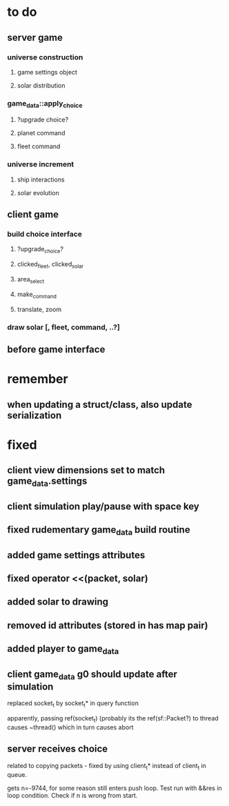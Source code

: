 * to do
** server game
*** universe construction
**** game settings object
**** solar distribution
*** game_data::apply_choice
**** ?upgrade choice?
**** planet command
**** fleet command
*** universe increment
**** ship interactions
**** solar evolution
** client game
*** build choice interface
**** ?upgrade_choice?
**** clicked_fleet, clicked_solar
**** area_select
**** make_command
**** translate, zoom
*** draw solar [, fleet, command, ..?]
** before game interface
* remember
** when updating a struct/class, also update serialization
* fixed
** client view dimensions set to match game_data.settings
** client simulation play/pause with space key
** fixed rudementary game_data build routine
** added game settings attributes
** fixed operator <<(packet, solar)
** added solar to drawing
** removed id attributes (stored in has map pair)
** added player to game_data 
** client game_data g0 should update after simulation
   replaced socket_t by socket_t* in query function

   apparently, passing ref(socket_t) (probably its the
   ref(sf::Packet?) to thread causes ~thread() which in turn causes
   abort
** server receives choice
   related to copying packets - fixed by using client_t* instead of
   client_t in queue.  

   gets n=-9744, for some reason still enters push loop. Test run with
   &&res in loop condition. Check if n is wrong from start.
